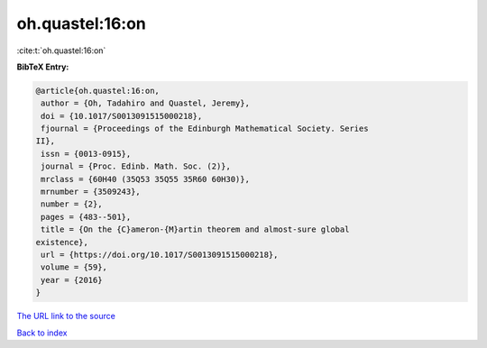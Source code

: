 oh.quastel:16:on
================

:cite:t:`oh.quastel:16:on`

**BibTeX Entry:**

.. code-block:: bibtex

   @article{oh.quastel:16:on,
    author = {Oh, Tadahiro and Quastel, Jeremy},
    doi = {10.1017/S0013091515000218},
    fjournal = {Proceedings of the Edinburgh Mathematical Society. Series
   II},
    issn = {0013-0915},
    journal = {Proc. Edinb. Math. Soc. (2)},
    mrclass = {60H40 (35Q53 35Q55 35R60 60H30)},
    mrnumber = {3509243},
    number = {2},
    pages = {483--501},
    title = {On the {C}ameron-{M}artin theorem and almost-sure global
   existence},
    url = {https://doi.org/10.1017/S0013091515000218},
    volume = {59},
    year = {2016}
   }

`The URL link to the source <ttps://doi.org/10.1017/S0013091515000218}>`__


`Back to index <../By-Cite-Keys.html>`__
